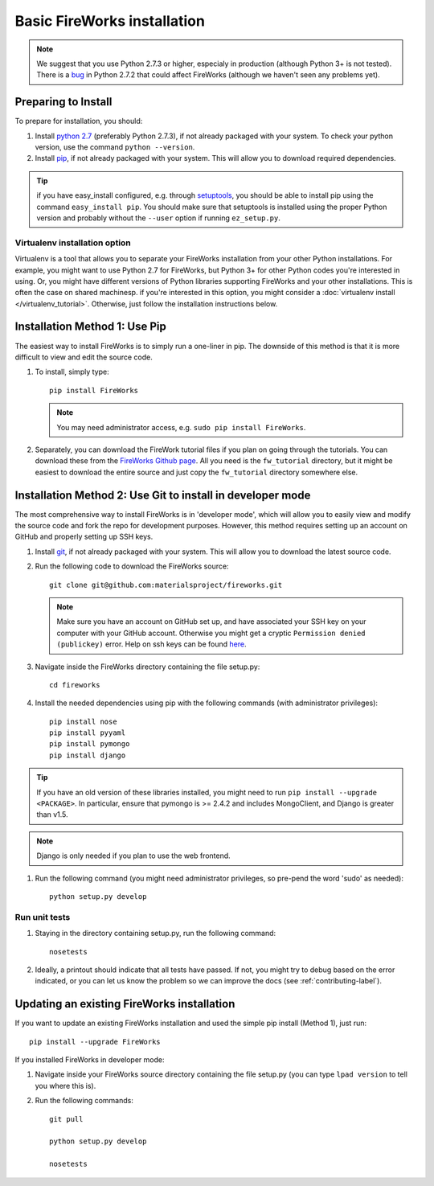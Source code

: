 ============================
Basic FireWorks installation
============================

.. note:: We suggest that you use Python 2.7.3 or higher, especialy in production (although Python 3+ is not tested). There is a `bug <https://groups.google.com/forum/#!topic/modwsgi/DW-SlIb07rE>`_ in Python 2.7.2 that could affect FireWorks (although we haven't seen any problems yet).

Preparing to Install
====================
To prepare for installation, you should:

#. Install `python 2.7 <http://www.python.org>`_ (preferably Python 2.7.3), if not already packaged with your system. To check your python version, use the command ``python --version``.
#. Install `pip <http://www.pip-installer.org/en/latest/installing.html>`_, if not already packaged with your system. This will allow you to download required dependencies.

.. tip:: if you have easy_install configured, e.g. through `setuptools <http://pypi.python.org/pypi/setuptools>`_, you should be able to install pip using the command ``easy_install pip``. You should make sure that setuptools is installed using the proper Python version and probably without the ``--user`` option if running ``ez_setup.py``.

Virtualenv installation option
------------------------------

Virtualenv is a tool that allows you to separate your FireWorks installation from your other Python installations. For example, you might want to use Python 2.7 for FireWorks, but Python 3+ for other Python codes you're interested in using. Or, you might have different versions of Python libraries supporting FireWorks and your other installations. This is often the case on shared machinesp. if you're interested in this option, you might consider a :doc:`virtualenv install </virtualenv_tutorial>`. Otherwise, just follow the installation instructions below.

Installation Method 1: Use Pip
==============================

The easiest way to install FireWorks is to simply run a one-liner in pip. The downside of this method is that it is more difficult to view and edit the source code.

#. To install, simply type::

    pip install FireWorks

   .. note:: You may need administrator access, e.g. ``sudo pip install FireWorks``.

#. Separately, you can download the FireWork tutorial files if you plan on going through the tutorials. You can download these from the `FireWorks Github page <https://github.com/materialsproject/fireworks>`_. All you need is the ``fw_tutorial`` directory, but it might be easiest to download the entire source and just copy the ``fw_tutorial`` directory somewhere else.

Installation Method 2: Use Git to install in developer mode
===========================================================

The most comprehensive way to install FireWorks is in 'developer mode', which will allow you to easily view and modify the source code and fork the repo for development purposes. However, this method requires setting up an account on GitHub and properly setting up SSH keys.

#. Install `git <http://git-scm.com>`_, if not already packaged with your system. This will allow you to download the latest source code.

#. Run the following code to download the FireWorks source::

    git clone git@github.com:materialsproject/fireworks.git

   .. note:: Make sure you have an account on GitHub set up, and have associated your SSH key on your computer with your GitHub account. Otherwise you might get a cryptic ``Permission denied (publickey)`` error. Help on ssh keys can be found `here <https://help.github.com/articles/generating-ssh-keys>`_.

#. Navigate inside the FireWorks directory containing the file setup.py::

    cd fireworks

#. Install the needed dependencies using pip with the following commands (with administrator privileges)::

    pip install nose
    pip install pyyaml
    pip install pymongo
    pip install django

.. tip:: If you have an old version of these libraries installed, you might need to run ``pip install --upgrade <PACKAGE>``. In particular, ensure that pymongo is >= 2.4.2 and includes MongoClient, and Django is greater than v1.5.

.. note:: Django is only needed if you plan to use the web frontend.

#. Run the following command (you might need administrator privileges, so pre-pend the word 'sudo' as needed)::

    python setup.py develop
    
Run unit tests
--------------
1. Staying in the directory containing setup.py, run the following command::

    nosetests
    
2. Ideally, a printout should indicate that all tests have passed. If not, you might try to debug based on the error indicated, or you can let us know the problem so we can improve the docs (see :ref:`contributing-label`).

.. _updating-label:

Updating an existing FireWorks installation
===========================================

If you want to update an existing FireWorks installation and used the simple pip install (Method 1), just run::

    pip install --upgrade FireWorks

If you installed FireWorks in developer mode:

#. Navigate inside your FireWorks source directory containing the file setup.py (you can type ``lpad version`` to tell you where this is).

#. Run the following commands::

    git pull
    
    python setup.py develop
    
    nosetests
